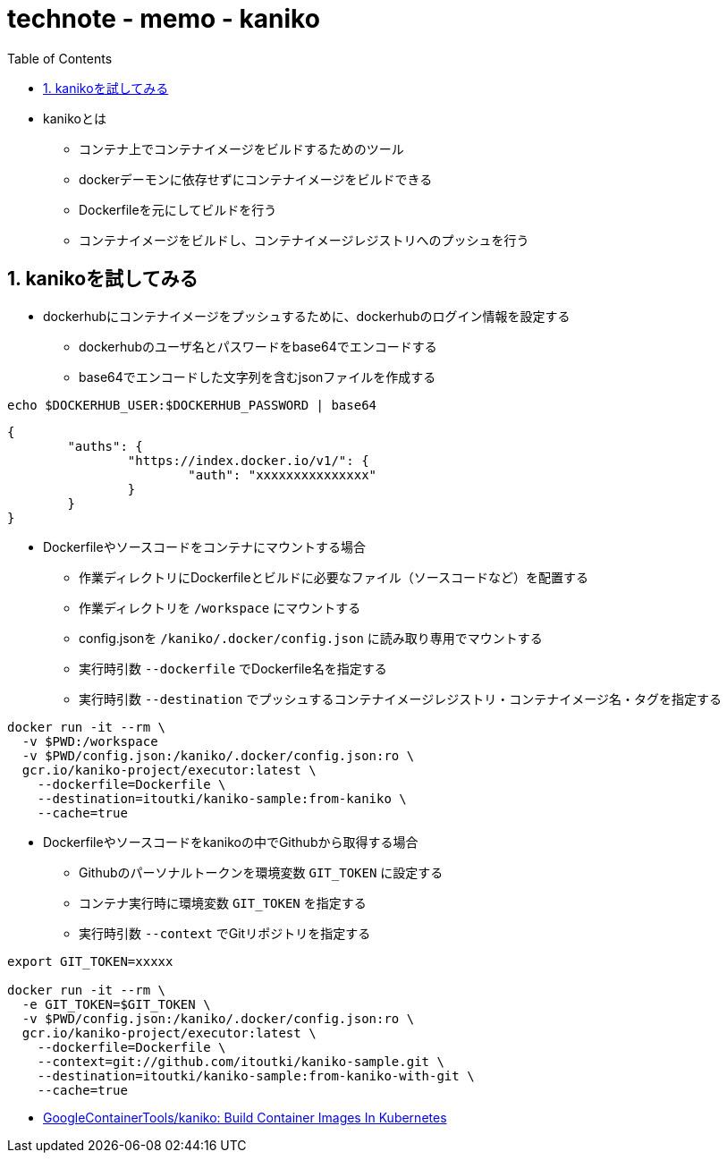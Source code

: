 :toc: left
:toctitle: 目次
:sectnums:
:sectanchors:
:sectinks:
:chapter-label:
:source-highlighter: highlightjs

= technote - memo - kaniko

* kanikoとは
** コンテナ上でコンテナイメージをビルドするためのツール
** dockerデーモンに依存せずにコンテナイメージをビルドできる
** Dockerfileを元にしてビルドを行う
** コンテナイメージをビルドし、コンテナイメージレジストリへのプッシュを行う

== kanikoを試してみる

* dockerhubにコンテナイメージをプッシュするために、dockerhubのログイン情報を設定する
** dockerhubのユーザ名とパスワードをbase64でエンコードする
** base64でエンコードした文字列を含むjsonファイルを作成する

[source]
----
echo $DOCKERHUB_USER:$DOCKERHUB_PASSWORD | base64
----

[source, json]
----
{
	"auths": {
		"https://index.docker.io/v1/": {
			"auth": "xxxxxxxxxxxxxxx"
		}
	}
}
----

* Dockerfileやソースコードをコンテナにマウントする場合
** 作業ディレクトリにDockerfileとビルドに必要なファイル（ソースコードなど）を配置する
** 作業ディレクトリを `/workspace` にマウントする
** config.jsonを `/kaniko/.docker/config.json` に読み取り専用でマウントする
** 実行時引数 `--dockerfile` でDockerfile名を指定する
** 実行時引数 `--destination` でプッシュするコンテナイメージレジストリ・コンテナイメージ名・タグを指定する

[source]
----
docker run -it --rm \
  -v $PWD:/workspace
  -v $PWD/config.json:/kaniko/.docker/config.json:ro \
  gcr.io/kaniko-project/executor:latest \
    --dockerfile=Dockerfile \
    --destination=itoutki/kaniko-sample:from-kaniko \
    --cache=true
----

* Dockerfileやソースコードをkanikoの中でGithubから取得する場合
** Githubのパーソナルトークンを環境変数 `GIT_TOKEN` に設定する
** コンテナ実行時に環境変数 `GIT_TOKEN` を指定する
** 実行時引数 `--context` でGitリポジトリを指定する

[source]
----
export GIT_TOKEN=xxxxx

docker run -it --rm \
  -e GIT_TOKEN=$GIT_TOKEN \
  -v $PWD/config.json:/kaniko/.docker/config.json:ro \
  gcr.io/kaniko-project/executor:latest \
    --dockerfile=Dockerfile \
    --context=git://github.com/itoutki/kaniko-sample.git \
    --destination=itoutki/kaniko-sample:from-kaniko-with-git \
    --cache=true
----

* link:https://github.com/GoogleContainerTools/kaniko[GoogleContainerTools/kaniko: Build Container Images In Kubernetes]
